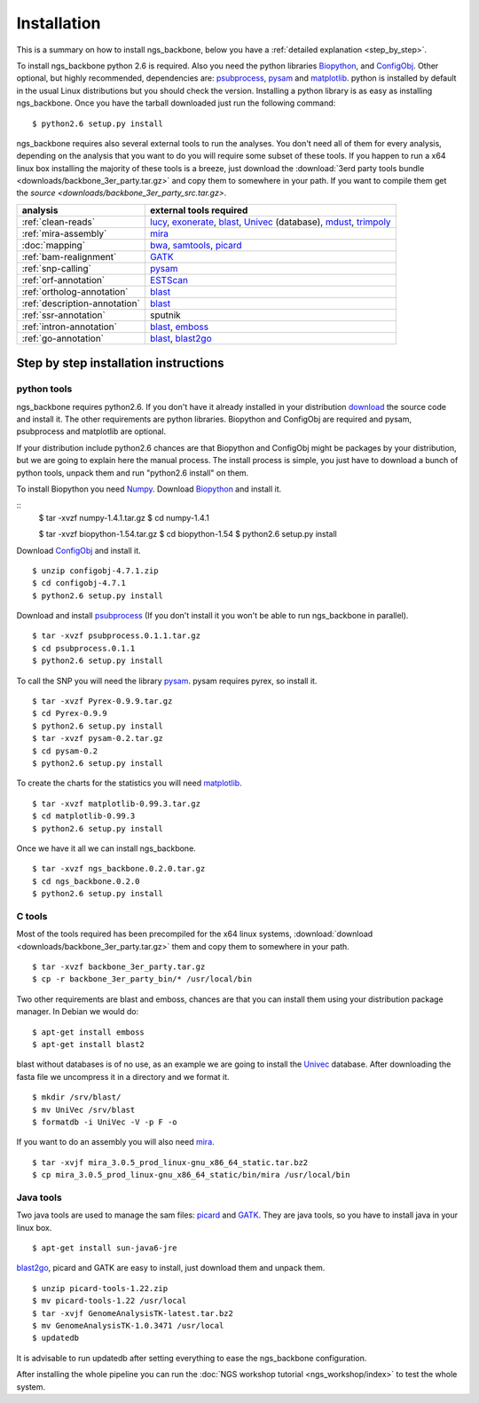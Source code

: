 
Installation
============

This is a summary on how to install ngs_backbone, below you have a :ref:`detailed explanation <step_by_step>`.

To install ngs_backbone python 2.6 is required. Also you need the python libraries Biopython_, and ConfigObj_. Other optional, but highly recommended, dependencies are: psubprocess_, pysam_ and matplotlib_. python is installed by default in the usual Linux distributions but you should check the version. Installing a python library is as easy as installing ngs_backbone. Once you have the tarball downloaded just run the following command::

  $ python2.6 setup.py install

ngs_backbone requires also several external tools to run the analyses. You don't need all of them for every analysis, depending on the analysis that you want to do you will require some subset of these tools. If you happen to run a x64 linux box installing the majority of these tools is a breeze, just download the :download:`3erd party tools bundle <downloads/backbone_3er_party.tar.gz>` and copy them to somewhere in your path. If you want to compile them get the `source <downloads/backbone_3er_party_src.tar.gz>`.

=============================  ================================================================
analysis                       external tools required
=============================  ================================================================
:ref:`clean-reads`             lucy_, exonerate_, blast_, Univec_ (database), mdust_, trimpoly_
:ref:`mira-assembly`           mira_
:doc:`mapping`                 bwa_, samtools_, picard_
:ref:`bam-realignment`         GATK_
:ref:`snp-calling`             pysam_
:ref:`orf-annotation`          ESTScan_
:ref:`ortholog-annotation`     blast_
:ref:`description-annotation`  blast_
:ref:`ssr-annotation`          sputnik
:ref:`intron-annotation`       blast_, emboss_
:ref:`go-annotation`           blast_, blast2go_
=============================  ================================================================


.. _step_by_step:

Step by step installation instructions
--------------------------------------

python tools
____________

ngs_backbone requires python2.6. If you don't have it already installed in your distribution `download <http://www.python.org/download/releases/>`_ the source code and install it. The other requirements are python libraries. Biopython and ConfigObj are required and pysam, psubprocess and matplotlib are optional.

If your distribution include python2.6 chances are that Biopython and ConfigObj might be packages by your distribution, but we are going to explain here the manual process. The install process is simple, you just have to download a bunch of python tools, unpack them and run "python2.6 install" on them.

To install Biopython you need `Numpy <http://new.scipy.org/download.html>`_. Download Biopython_ and install it.

::
  $ tar -xvzf numpy-1.4.1.tar.gz
  $ cd numpy-1.4.1 

  $ tar -xvzf biopython-1.54.tar.gz
  $ cd biopython-1.54
  $ python2.6 setup.py install

Download ConfigObj_ and install it.

::

  $ unzip configobj-4.7.1.zip
  $ cd configobj-4.7.1
  $ python2.6 setup.py install

Download and install psubprocess_ (If you don't install it you won't be able to run ngs_backbone in parallel).

::

  $ tar -xvzf psubprocess.0.1.1.tar.gz
  $ cd psubprocess.0.1.1
  $ python2.6 setup.py install

To call the SNP you will need the library pysam_. pysam requires pyrex, so install it.

::

  $ tar -xvzf Pyrex-0.9.9.tar.gz
  $ cd Pyrex-0.9.9
  $ python2.6 setup.py install
  $ tar -xvzf pysam-0.2.tar.gz
  $ cd pysam-0.2
  $ python2.6 setup.py install 

To create the charts for the statistics you will need matplotlib_.

::

  $ tar -xvzf matplotlib-0.99.3.tar.gz
  $ cd matplotlib-0.99.3
  $ python2.6 setup.py install

Once we have it all we can install ngs_backbone.

::

  $ tar -xvzf ngs_backbone.0.2.0.tar.gz
  $ cd ngs_backbone.0.2.0
  $ python2.6 setup.py install

C tools
_______

Most of the tools required has been precompiled for the x64 linux systems, :download:`download <downloads/backbone_3er_party.tar.gz>` them and copy them to somewhere in your path.

::

  $ tar -xvzf backbone_3er_party.tar.gz
  $ cp -r backbone_3er_party_bin/* /usr/local/bin

Two other requirements are blast and emboss, chances are that you can install them using your distribution package manager. In Debian we would do::

  $ apt-get install emboss
  $ apt-get install blast2
 
blast without databases is of no use, as an example we are going to install the Univec_ database. After downloading the fasta file we uncompress it in a directory and we format it.

::

  $ mkdir /srv/blast/
  $ mv UniVec /srv/blast
  $ formatdb -i UniVec -V -p F -o

If you want to do an assembly you will also need mira_.

::

  $ tar -xvjf mira_3.0.5_prod_linux-gnu_x86_64_static.tar.bz2
  $ cp mira_3.0.5_prod_linux-gnu_x86_64_static/bin/mira /usr/local/bin


Java tools
__________

Two java tools are used to manage the sam files: picard_ and GATK_. They are java tools, so you have to install java in your linux box.

::

  $ apt-get install sun-java6-jre

blast2go_, picard and GATK are easy to install, just download them and unpack them.

::

  $ unzip picard-tools-1.22.zip
  $ mv picard-tools-1.22 /usr/local
  $ tar -xvjf GenomeAnalysisTK-latest.tar.bz2
  $ mv GenomeAnalysisTK-1.0.3471 /usr/local
  $ updatedb

It is advisable to run updatedb after setting everything to ease the ngs_backbone configuration.

After installing the whole pipeline you can run the :doc:`NGS workshop tutorial <ngs_workshop/index>` to test the whole system.


.. _mira: http://sourceforge.net/apps/mediawiki/mira-assembler
.. _bwa: http://bio-bwa.sourceforge.net/
.. _samtools: http://samtools.sourceforge.net/
.. _picard: http://picard.sourceforge.net/index.shtml
.. _pysam: http://code.google.com/p/pysam/
.. _psubprocess: http://bioinf.comav.upv.es/psubprocess/
.. _GATK: http://www.broadinstitute.org/gsa/wiki/index.php/The_Genome_Analysis_Toolkit
.. _Biopython: http://biopython.org/wiki/Main_Page
.. _lucy: http://lucy.sourceforge.net/
.. _exonerate: http://www.ebi.ac.uk/~guy/exonerate/
.. _blast: http://web.ncbi.nlm.nih.gov/blast/Blast.cgi?CMD=Web&PAGE_TYPE=BlastDocs&DOC_TYPE=Download
.. _Univec: http://www.ncbi.nlm.nih.gov/VecScreen/UniVec.html
.. _mdust: http://compbio.dfci.harvard.edu/tgi/software/
.. _trimpoly: http://compbio.dfci.harvard.edu/tgi/software/
.. _ESTScan: http://estscan.sourceforge.net/
.. _emboss: http://emboss.sourceforge.net/
.. _blast2go: http://www.blast2go.org/
.. _configobj: http://pypi.python.org/pypi/configobj/
.. _matplotlib: http://matplotlib.sourceforge.net/

